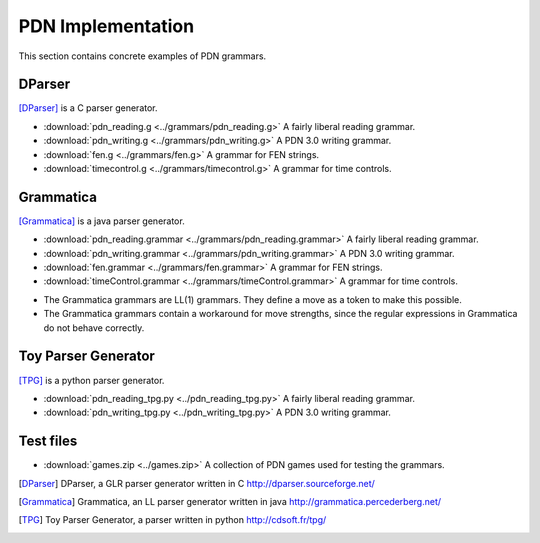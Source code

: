 .. _implementation-section:

==================
PDN Implementation
==================

This section contains concrete examples of PDN grammars.

-------
DParser
-------

[DParser]_ is a C parser generator.

* :download:`pdn_reading.g <../grammars/pdn_reading.g>` A fairly liberal reading grammar.
* :download:`pdn_writing.g <../grammars/pdn_writing.g>` A PDN 3.0 writing grammar.
* :download:`fen.g <../grammars/fen.g>` A grammar for FEN strings.
* :download:`timecontrol.g <../grammars/timecontrol.g>` A grammar for time controls.

----------
Grammatica
----------

[Grammatica]_ is a java parser generator.

* :download:`pdn_reading.grammar <../grammars/pdn_reading.grammar>` A fairly liberal reading grammar.
* :download:`pdn_writing.grammar <../grammars/pdn_writing.grammar>` A PDN 3.0 writing grammar.
* :download:`fen.grammar <../grammars/fen.grammar>` A grammar for FEN strings.
* :download:`timeControl.grammar <../grammars/timeControl.grammar>` A grammar for time controls.

- The Grammatica grammars are LL(1) grammars. They define a move as a token to make this possible.
- The Grammatica grammars contain a workaround for move strengths, since the regular expressions in Grammatica do not behave correctly.

--------------------
Toy Parser Generator
--------------------

[TPG]_ is a python parser generator.

* :download:`pdn_reading_tpg.py <../pdn_reading_tpg.py>` A fairly liberal reading grammar.
* :download:`pdn_writing_tpg.py <../pdn_writing_tpg.py>` A PDN 3.0 writing grammar.

----------
Test files
----------
* :download:`games.zip <../games.zip>` A collection of PDN games used for testing the grammars.

.. [DParser] DParser, a GLR parser generator written in C http://dparser.sourceforge.net/
.. [Grammatica] Grammatica, an LL parser generator written in java http://grammatica.percederberg.net/
.. [TPG] Toy Parser Generator, a parser written in python http://cdsoft.fr/tpg/
